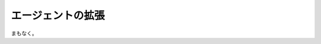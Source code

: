 ..
    Extending the Agent
    -------------------

エージェントの拡張
------------------

..
    Coming Soon...

まもなく。
